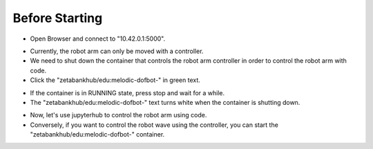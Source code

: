 ====================
Before Starting
====================

.. raw:: html
    
    <div style="background: #C3F8FF" class="admonition note custom">
        <p style="background: light-blue" class="admonition-title">
            Follow along: Basic Robot Arm Control
        </p>
        <div class="line-block">
            <div class="line">Here are the things to keep in mind before starting the robot arm training.</div>
        </div>
        <ul>
            <li>Make sure the robotic arm container is properly shutting down.</li>
            <li>If the robot arm does not move, check whether the robot arm container is working.</li>
            <li>When you want to control the robot arm again with the controller, don't forget to turn on the robot arm container.</li>

        </ul>
        <div class="line">(The Jetson Board used for these examples are => Jetson Nano)</div>
        
    </div>


.. raw:: html

    <hr>

-   Open Browser and connect to "10.42.0.1:5000".


.. thumbnail:: /_images/ai_training/arm_disable_1.png


-   Currently, the robot arm can only be moved with a controller.


-   We need to shut down the container that controls the robot arm controller in order to control the robot arm with code.


-   Click the "zetabankhub/edu:melodic-dofbot-" in green text.


.. thumbnail:: /_images/ai_training/arm_disable_2.png


-   If the container is in RUNNING state, press stop and wait for a while.


-   The "zetabankhub/edu:melodic-dofbot-" text turns white when the container is shutting down.


.. thumbnail:: /_images/ai_training/arm_disable_3.png


-   Now, let's use jupyterhub to control the robot arm using code.


-   Conversely, if you want to control the robot wave using the controller, you can start the "zetabankhub/edu:melodic-dofbot-" container.